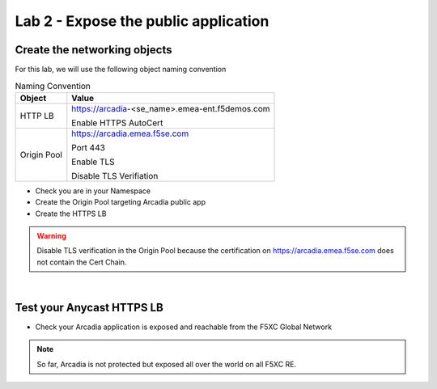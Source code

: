 Lab 2 - Expose the public application
#####################################

Create the networking objects
*****************************

For this lab, we will use the following object naming convention

.. table:: Naming Convention
   :widths: auto

   ===============    ================================================
   Object               Value
   ===============    ================================================
   HTTP LB              https://arcadia-<se_name>.emea-ent.f5demos.com
                        
                        Enable HTTPS AutoCert

   Origin Pool          https://arcadia.emea.f5se.com

                        Port 443 
                        
                        Enable TLS

                        Disable TLS Verifiation
   ===============    ================================================

* Check you are in your Namespace
* Create the Origin Pool targeting Arcadia public app
* Create the HTTPS LB

.. warning:: Disable TLS verification in the Origin Pool because the certification on https://arcadia.emea.f5se.com does not contain the Cert Chain.

|

Test your Anycast HTTPS LB
**************************

* Check your Arcadia application is exposed and reachable from the F5XC Global Network

.. note:: So far, Arcadia is not protected but exposed all over the world on all F5XC RE.